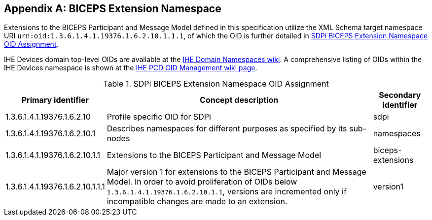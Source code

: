 [appendix#vol3_appendix_b_biceps_extension_namespace,sdpi_offset=B]
== BICEPS Extension Namespace

Extensions to the BICEPS Participant and Message Model defined in this specification utilize the XML Schema target namespace URI `urn:oid:1.3.6.1.4.1.19376.1.6.2.10.1.1.1`, of which the OID is further detailed in <<vol3_table_sdpi_biceps_extension_namespace>>.

IHE Devices domain top-level OIDs are available at the https://wiki.ihe.net/index.php/OID_Registration[IHE Domain Namespaces wiki].
A comprehensive listing of OIDs within the IHE Devices namespace is shown at the https://wiki.ihe.net/index.php/PCD_OID_Management[IHE PCD OID Management wiki page].

[#vol3_table_sdpi_biceps_extension_namespace]
.SDPi BICEPS Extension Namespace OID Assignment
[cols="2,3,1",options="autowidth, header"]
|===
| Primary identifier
| Concept description
| Secondary identifier

| 1.3.6.1.4.1.19376.1.6.2.10
| Profile specific OID for SDPi
| sdpi

| 1.3.6.1.4.1.19376.1.6.2.10.1
| Describes namespaces for different purposes as specified by its sub-nodes
| namespaces

| 1.3.6.1.4.1.19376.1.6.2.10.1.1
| Extensions to the BICEPS Participant and Message Model
| biceps-extensions

| 1.3.6.1.4.1.19376.1.6.2.10.1.1.1
| Major version 1 for extensions to the BICEPS Participant and Message Model.
  In order to avoid proliferation of OIDs below `1.3.6.1.4.1.19376.1.6.2.10.1.1`, versions are incremented only if incompatible changes are made to an extension.
| version1
|===
